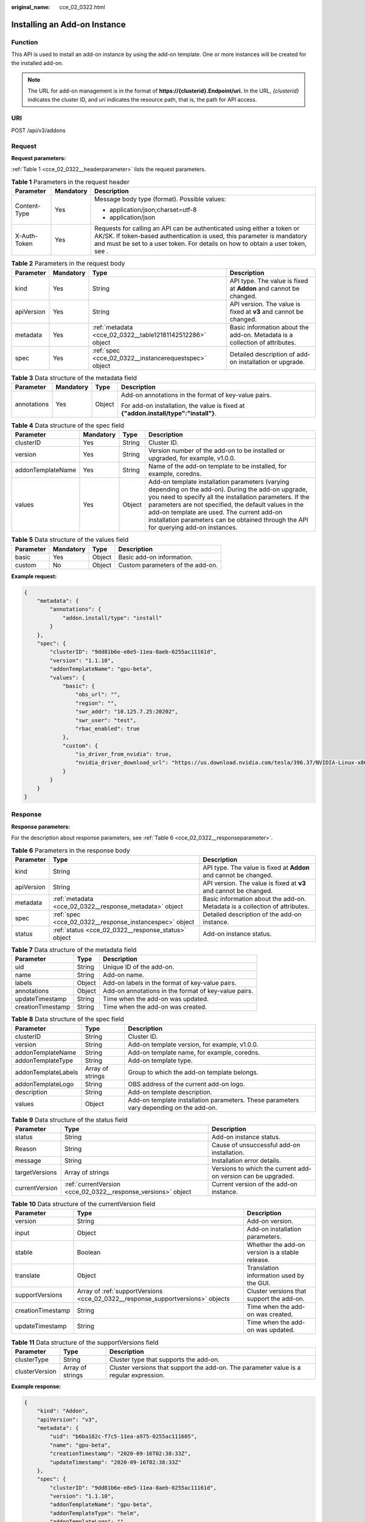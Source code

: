 :original_name: cce_02_0322.html

.. _cce_02_0322:

Installing an Add-on Instance
=============================

Function
--------

This API is used to install an add-on instance by using the add-on template. One or more instances will be created for the installed add-on.

.. note::

   The URL for add-on management is in the format of **https://{clusterid}.Endpoint/uri.** In the URL, *{clusterid}* indicates the cluster ID, and *uri* indicates the resource path, that is, the path for API access.

URI
---

POST /api/v3/addons

Request
-------

**Request parameters:**

:ref:`Table 1 <cce_02_0322__headerparameter>` lists the request parameters.

.. _cce_02_0322__headerparameter:

.. table:: **Table 1** Parameters in the request header

   +-----------------------+-----------------------+--------------------------------------------------------------------------------------------------------------------------------------------------------------------------------------------------------------------------------------+
   | Parameter             | Mandatory             | Description                                                                                                                                                                                                                          |
   +=======================+=======================+======================================================================================================================================================================================================================================+
   | Content-Type          | Yes                   | Message body type (format). Possible values:                                                                                                                                                                                         |
   |                       |                       |                                                                                                                                                                                                                                      |
   |                       |                       | -  application/json;charset=utf-8                                                                                                                                                                                                    |
   |                       |                       | -  application/json                                                                                                                                                                                                                  |
   +-----------------------+-----------------------+--------------------------------------------------------------------------------------------------------------------------------------------------------------------------------------------------------------------------------------+
   | X-Auth-Token          | Yes                   | Requests for calling an API can be authenticated using either a token or AK/SK. If token-based authentication is used, this parameter is mandatory and must be set to a user token. For details on how to obtain a user token, see . |
   +-----------------------+-----------------------+--------------------------------------------------------------------------------------------------------------------------------------------------------------------------------------------------------------------------------------+

.. table:: **Table 2** Parameters in the request body

   +------------+-----------+-----------------------------------------------------------+-----------------------------------------------------------------------------+
   | Parameter  | Mandatory | Type                                                      | Description                                                                 |
   +============+===========+===========================================================+=============================================================================+
   | kind       | Yes       | String                                                    | API type. The value is fixed at **Addon** and cannot be changed.            |
   +------------+-----------+-----------------------------------------------------------+-----------------------------------------------------------------------------+
   | apiVersion | Yes       | String                                                    | API version. The value is fixed at **v3** and cannot be changed.            |
   +------------+-----------+-----------------------------------------------------------+-----------------------------------------------------------------------------+
   | metadata   | Yes       | :ref:`metadata <cce_02_0322__table12181142512286>` object | Basic information about the add-on. Metadata is a collection of attributes. |
   +------------+-----------+-----------------------------------------------------------+-----------------------------------------------------------------------------+
   | spec       | Yes       | :ref:`spec <cce_02_0322__instancerequestspec>` object     | Detailed description of add-on installation or upgrade.                     |
   +------------+-----------+-----------------------------------------------------------+-----------------------------------------------------------------------------+

.. _cce_02_0322__table12181142512286:

.. table:: **Table 3** Data structure of the metadata field

   +-----------------+-----------------+-----------------+--------------------------------------------------------------------------------------+
   | Parameter       | Mandatory       | Type            | Description                                                                          |
   +=================+=================+=================+======================================================================================+
   | annotations     | Yes             | Object          | Add-on annotations in the format of key-value pairs.                                 |
   |                 |                 |                 |                                                                                      |
   |                 |                 |                 | For add-on installation, the value is fixed at **{"addon.install/type":"install"}**. |
   +-----------------+-----------------+-----------------+--------------------------------------------------------------------------------------+

.. _cce_02_0322__instancerequestspec:

.. table:: **Table 4** Data structure of the spec field

   +-------------------+-----------+--------+---------------------------------------------------------------------------------------------------------------------------------------------------------------------------------------------------------------------------------------------------------------------------------------------------------------------------------------------------------------+
   | Parameter         | Mandatory | Type   | Description                                                                                                                                                                                                                                                                                                                                                   |
   +===================+===========+========+===============================================================================================================================================================================================================================================================================================================================================================+
   | clusterID         | Yes       | String | Cluster ID.                                                                                                                                                                                                                                                                                                                                                   |
   +-------------------+-----------+--------+---------------------------------------------------------------------------------------------------------------------------------------------------------------------------------------------------------------------------------------------------------------------------------------------------------------------------------------------------------------+
   | version           | Yes       | String | Version number of the add-on to be installed or upgraded, for example, v1.0.0.                                                                                                                                                                                                                                                                                |
   +-------------------+-----------+--------+---------------------------------------------------------------------------------------------------------------------------------------------------------------------------------------------------------------------------------------------------------------------------------------------------------------------------------------------------------------+
   | addonTemplateName | Yes       | String | Name of the add-on template to be installed, for example, coredns.                                                                                                                                                                                                                                                                                            |
   +-------------------+-----------+--------+---------------------------------------------------------------------------------------------------------------------------------------------------------------------------------------------------------------------------------------------------------------------------------------------------------------------------------------------------------------+
   | values            | Yes       | Object | Add-on template installation parameters (varying depending on the add-on). During the add-on upgrade, you need to specify all the installation parameters. If the parameters are not specified, the default values in the add-on template are used. The current add-on installation parameters can be obtained through the API for querying add-on instances. |
   +-------------------+-----------+--------+---------------------------------------------------------------------------------------------------------------------------------------------------------------------------------------------------------------------------------------------------------------------------------------------------------------------------------------------------------------+

.. table:: **Table 5** Data structure of the values field

   ========= ========= ====== ================================
   Parameter Mandatory Type   Description
   ========= ========= ====== ================================
   basic     Yes       Object Basic add-on information.
   custom    No        Object Custom parameters of the add-on.
   ========= ========= ====== ================================

**Example request:**

.. code-block::

   {
       "metadata": {
           "annotations": {
               "addon.install/type": "install"
           }
       },
       "spec": {
           "clusterID": "9dd81b6e-e8e5-11ea-8aeb-0255ac11161d",
           "version": "1.1.10",
           "addonTemplateName": "gpu-beta",
           "values": {
               "basic": {
                   "obs_url": "",
                   "region": "",
                   "swr_addr": "10.125.7.25:20202",
                   "swr_user": "test",
                   "rbac_enabled": true
               },
               "custom": {
                   "is_driver_from_nvidia": true,
                   "nvidia_driver_download_url": "https://us.download.nvidia.com/tesla/396.37/NVIDIA-Linux-x86_64-396.37.run"
               }
           }
       }
   }

Response
--------

**Response parameters:**

For the description about response parameters, see :ref:`Table 6 <cce_02_0322__responseparameter>`.

.. _cce_02_0322__responseparameter:

.. table:: **Table 6** Parameters in the response body

   +------------+---------------------------------------------------------+-----------------------------------------------------------------------------+
   | Parameter  | Type                                                    | Description                                                                 |
   +============+=========================================================+=============================================================================+
   | kind       | String                                                  | API type. The value is fixed at **Addon** and cannot be changed.            |
   +------------+---------------------------------------------------------+-----------------------------------------------------------------------------+
   | apiVersion | String                                                  | API version. The value is fixed at **v3** and cannot be changed.            |
   +------------+---------------------------------------------------------+-----------------------------------------------------------------------------+
   | metadata   | :ref:`metadata <cce_02_0322__response_metadata>` object | Basic information about the add-on. Metadata is a collection of attributes. |
   +------------+---------------------------------------------------------+-----------------------------------------------------------------------------+
   | spec       | :ref:`spec <cce_02_0322__response_instancespec>` object | Detailed description of the add-on instance.                                |
   +------------+---------------------------------------------------------+-----------------------------------------------------------------------------+
   | status     | :ref:`status <cce_02_0322__response_status>` object     | Add-on instance status.                                                     |
   +------------+---------------------------------------------------------+-----------------------------------------------------------------------------+

.. _cce_02_0322__response_metadata:

.. table:: **Table 7** Data structure of the metadata field

   +-------------------+--------+------------------------------------------------------+
   | Parameter         | Type   | Description                                          |
   +===================+========+======================================================+
   | uid               | String | Unique ID of the add-on.                             |
   +-------------------+--------+------------------------------------------------------+
   | name              | String | Add-on name.                                         |
   +-------------------+--------+------------------------------------------------------+
   | labels            | Object | Add-on labels in the format of key-value pairs.      |
   +-------------------+--------+------------------------------------------------------+
   | annotations       | Object | Add-on annotations in the format of key-value pairs. |
   +-------------------+--------+------------------------------------------------------+
   | updateTimestamp   | String | Time when the add-on was updated.                    |
   +-------------------+--------+------------------------------------------------------+
   | creationTimestamp | String | Time when the add-on was created.                    |
   +-------------------+--------+------------------------------------------------------+

.. _cce_02_0322__response_instancespec:

.. table:: **Table 8** Data structure of the spec field

   +---------------------+------------------+-----------------------------------------------------------------------------------------+
   | Parameter           | Type             | Description                                                                             |
   +=====================+==================+=========================================================================================+
   | clusterID           | String           | Cluster ID.                                                                             |
   +---------------------+------------------+-----------------------------------------------------------------------------------------+
   | version             | String           | Add-on template version, for example, v1.0.0.                                           |
   +---------------------+------------------+-----------------------------------------------------------------------------------------+
   | addonTemplateName   | String           | Add-on template name, for example, coredns.                                             |
   +---------------------+------------------+-----------------------------------------------------------------------------------------+
   | addonTemplateType   | String           | Add-on template type.                                                                   |
   +---------------------+------------------+-----------------------------------------------------------------------------------------+
   | addonTemplateLabels | Array of strings | Group to which the add-on template belongs.                                             |
   +---------------------+------------------+-----------------------------------------------------------------------------------------+
   | addonTemplateLogo   | String           | OBS address of the current add-on logo.                                                 |
   +---------------------+------------------+-----------------------------------------------------------------------------------------+
   | description         | String           | Add-on template description.                                                            |
   +---------------------+------------------+-----------------------------------------------------------------------------------------+
   | values              | Object           | Add-on template installation parameters. These parameters vary depending on the add-on. |
   +---------------------+------------------+-----------------------------------------------------------------------------------------+

.. _cce_02_0322__response_status:

.. table:: **Table 9** Data structure of the status field

   +----------------+---------------------------------------------------------------+---------------------------------------------------------------+
   | Parameter      | Type                                                          | Description                                                   |
   +================+===============================================================+===============================================================+
   | status         | String                                                        | Add-on instance status.                                       |
   +----------------+---------------------------------------------------------------+---------------------------------------------------------------+
   | Reason         | String                                                        | Cause of unsuccessful add-on installation.                    |
   +----------------+---------------------------------------------------------------+---------------------------------------------------------------+
   | message        | String                                                        | Installation error details.                                   |
   +----------------+---------------------------------------------------------------+---------------------------------------------------------------+
   | targetVersions | Array of strings                                              | Versions to which the current add-on version can be upgraded. |
   +----------------+---------------------------------------------------------------+---------------------------------------------------------------+
   | currentVersion | :ref:`currentVersion <cce_02_0322__response_versions>` object | Current version of the add-on instance.                       |
   +----------------+---------------------------------------------------------------+---------------------------------------------------------------+

.. _cce_02_0322__response_versions:

.. table:: **Table 10** Data structure of the currentVersion field

   +-------------------+---------------------------------------------------------------------------------+-------------------------------------------------+
   | Parameter         | Type                                                                            | Description                                     |
   +===================+=================================================================================+=================================================+
   | version           | String                                                                          | Add-on version.                                 |
   +-------------------+---------------------------------------------------------------------------------+-------------------------------------------------+
   | input             | Object                                                                          | Add-on installation parameters.                 |
   +-------------------+---------------------------------------------------------------------------------+-------------------------------------------------+
   | stable            | Boolean                                                                         | Whether the add-on version is a stable release. |
   +-------------------+---------------------------------------------------------------------------------+-------------------------------------------------+
   | translate         | Object                                                                          | Translation information used by the GUI.        |
   +-------------------+---------------------------------------------------------------------------------+-------------------------------------------------+
   | supportVersions   | Array of :ref:`supportVersions <cce_02_0322__response_supportversions>` objects | Cluster versions that support the add-on.       |
   +-------------------+---------------------------------------------------------------------------------+-------------------------------------------------+
   | creationTimestamp | String                                                                          | Time when the add-on was created.               |
   +-------------------+---------------------------------------------------------------------------------+-------------------------------------------------+
   | updateTimestamp   | String                                                                          | Time when the add-on was updated.               |
   +-------------------+---------------------------------------------------------------------------------+-------------------------------------------------+

.. _cce_02_0322__response_supportversions:

.. table:: **Table 11** Data structure of the supportVersions field

   +----------------+------------------+----------------------------------------------------------------------------------------+
   | Parameter      | Type             | Description                                                                            |
   +================+==================+========================================================================================+
   | clusterType    | String           | Cluster type that supports the add-on.                                                 |
   +----------------+------------------+----------------------------------------------------------------------------------------+
   | clusterVersion | Array of strings | Cluster versions that support the add-on. The parameter value is a regular expression. |
   +----------------+------------------+----------------------------------------------------------------------------------------+

**Example response:**

.. code-block::

   {
       "kind": "Addon",
       "apiVersion": "v3",
       "metadata": {
           "uid": "b6ba182c-f7c5-11ea-a975-0255ac111605",
           "name": "gpu-beta",
           "creationTimestamp": "2020-09-16T02:38:33Z",
           "updateTimestamp": "2020-09-16T02:38:33Z"
       },
       "spec": {
           "clusterID": "9dd81b6e-e8e5-11ea-8aeb-0255ac11161d",
           "version": "1.1.10",
           "addonTemplateName": "gpu-beta",
           "addonTemplateType": "helm",
           "addonTemplateLogo": "",
           "addonTemplateLabels": [
               "Accelerator"
           ],
           "description": "A device plugin for nvidia.com/gpu resource on nvidia driver",
           "values": {
               "basic": {
                   "obs_url": "",
                   "platform": "linux-amd64",
                   "rbac_enabled": true,
                   "region": "",
                   "swr_addr": "10.125.7.25:20202",
                   "swr_user": "test"
               },
               "custom": {
                   "is_driver_from_nvidia": true,
                   "nvidia_driver_download_url": "https://us.download.nvidia.com/tesla/396.37/NVIDIA-Linux-x86_64-396.37.run"
               }
           }
       },
       "status": {
           "status": "installing",
           "Reason": "",
           "message": "",
           "targetVersions": null,
           "currentVersion": {
               "version": "1.1.10",
               "input": {
                   "basic": {
                       "obs_url": "",
                       "region": "",
                       "swr_addr": "10.125.7.25:20202",
                       "swr_user": "test"
                   },
                   "parameters": {
                       "custom": {
                           "is_driver_from_nvidia": true,
                           "nvidia_driver_download_url": ""
                       }
                   }
               },
               "stable": true,
               "translate": {
                   "en_US": {
                       "addon": {
                           "changeLog": "1.Supports both the default driver link address and the user-definable driver address download driver 2.Support kubernetes 1.15/1.17",
                           "description": "A device plugin for nvidia.com/gpu resource on nvidia driver"
                       },
                       "description": {
                           "Parameters.custom.drivers_info.cuda": "CUDA Toolkit",
                           "Parameters.custom.drivers_info.product": "Product",
                           "Parameters.custom.drivers_info.product_series": "Product Series",
                           "Parameters.custom.drivers_info.product_type": "Product Type",
                           "Parameters.custom.nvidia_driver_download_url": "Download the nvidia driver accroding to the input link"
                       },
                       "key": {
                           "Parameters.custom.nvidia_driver_download_url": "Nvidia Driver"
                       }
                   }
               },
               "supportVersions": null,
               "creationTimestamp": "2020-08-21T08:25:51Z",
               "updateTimestamp": "2020-08-28T12:21:11Z"
           }
       }
   }

Status Codes
------------

.. table:: **Table 12** Status codes

   =========== ===========
   Status Code Description
   =========== ===========
   201         OK
   =========== ===========

For the description about error status codes, see :ref:`Status Code <cce_02_0084>`.

